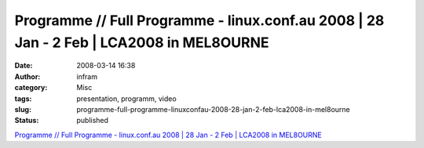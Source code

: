 Programme // Full Programme - linux.conf.au 2008 | 28 Jan - 2 Feb | LCA2008 in MEL8OURNE
########################################################################################
:date: 2008-03-14 16:38
:author: infram
:category: Misc
:tags: presentation, programm, video
:slug: programme-full-programme-linuxconfau-2008-28-jan-2-feb-lca2008-in-mel8ourne
:status: published

`Programme // Full Programme - linux.conf.au 2008 \| 28 Jan - 2 Feb \|
LCA2008 in MEL8OURNE <http://linux.conf.au/programme/presentations/>`__
